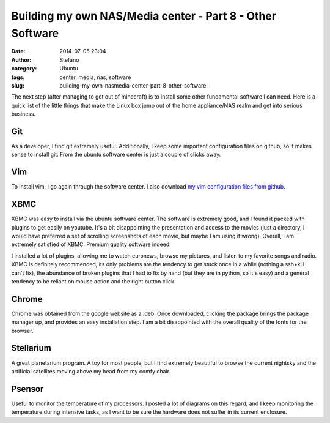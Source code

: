 Building my own NAS/Media center - Part 8 - Other Software
##########################################################
:date: 2014-07-05 23:04
:author: Stefano
:category: Ubuntu
:tags: center, media, nas, software
:slug: building-my-own-nasmedia-center-part-8-other-software

The next step (after managing to get out of minecraft) is to install
some other fundamental software I can need. Here is a quick list of the
little things that make the Linux box jump out of the home appliance/NAS
realm and get into serious business.

Git
~~~

As a developer, I find git extremely useful. Additionally, I keep some
important configuration files on github, so it makes sense to install
git. From the ubuntu software center is just a couple of clicks away.

Vim
~~~

To install vim, I go again through the software center. I also download
`my vim configuration files from
github <https://github.com/stefanoborini/vimrc>`_.

XBMC
~~~~

XBMC was easy to install via the ubuntu software center. The software is
extremely good, and I found it packed with plugins to get easily on
youtube. It's a bit disappointing the presentation and access to the
movies (just a directory, I would have preferred a set of scrolling
screenshots of each movie, but maybe I am using it wrong). Overall, I am
extremely satisfied of XBMC. Premium quality software indeed.

I installed a lot of plugins, allowing me to watch euronews, browse my
pictures, and listen to my favorite songs and radio. XBMC is definitely
recommended, its only problems are the tendency to get stuck once in a
while (nothing a ssh+kill can't fix), the abundance of broken plugins
that I had to fix by hand (but they are in python, so it's easy) and a
general tendency to be reliant on mouse action and the right button
click.

Chrome
~~~~~~

Chrome was obtained from the google website as a .deb. Once downloaded,
clicking the package brings the package manager up, and provides an easy
installation step. I am a bit disappointed with the overall quality of
the fonts for the browser.

Stellarium
~~~~~~~~~~

A great planetarium program. A toy for most people, but I find extremely
beautiful to browse the current nightsky and the artificial satellites
moving above my head from my comfy chair.

Psensor
~~~~~~~

Useful to monitor the temperature of my processors. I posted a lot of
diagrams on this regard, and I keep monitoring the temperature during
intensive tasks, as I want to be sure the hardware does not suffer in
its current enclosure.
